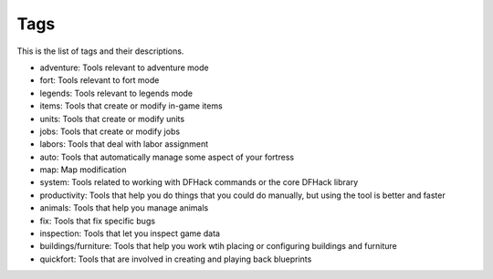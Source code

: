 .. _tags:

Tags
====

This is the list of tags and their descriptions.

- adventure: Tools relevant to adventure mode
- fort: Tools relevant to fort mode
- legends: Tools relevant to legends mode
- items: Tools that create or modify in-game items
- units: Tools that create or modify units
- jobs: Tools that create or modify jobs
- labors: Tools that deal with labor assignment
- auto: Tools that automatically manage some aspect of your fortress
- map: Map modification
- system: Tools related to working with DFHack commands or the core DFHack library
- productivity: Tools that help you do things that you could do manually, but using the tool is better and faster
- animals: Tools that help you manage animals
- fix: Tools that fix specific bugs
- inspection: Tools that let you inspect game data
- buildings/furniture: Tools that help you work wtih placing or configuring buildings and furniture
- quickfort: Tools that are involved in creating and playing back blueprints
